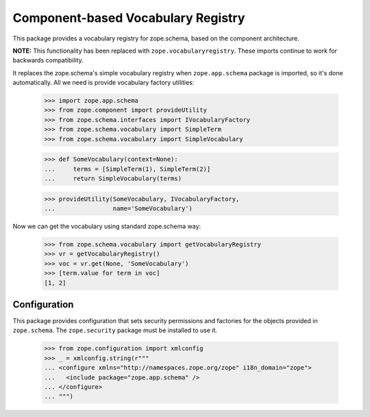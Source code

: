 =====================================
 Component-based Vocabulary Registry
=====================================

This package provides a vocabulary registry for zope.schema,
based on the component architecture.

**NOTE:** This functionality has been replaced with
``zope.vocabularyregistry``. These imports continue to work
for backwards compatibility.

It replaces the zope.schema's simple vocabulary registry
when ``zope.app.schema`` package is imported, so it's done
automatically. All we need is provide vocabulary factory
utilities:

  >>> import zope.app.schema
  >>> from zope.component import provideUtility
  >>> from zope.schema.interfaces import IVocabularyFactory
  >>> from zope.schema.vocabulary import SimpleTerm
  >>> from zope.schema.vocabulary import SimpleVocabulary

  >>> def SomeVocabulary(context=None):
  ...     terms = [SimpleTerm(1), SimpleTerm(2)]
  ...     return SimpleVocabulary(terms)

  >>> provideUtility(SomeVocabulary, IVocabularyFactory,
  ...                name='SomeVocabulary')

Now we can get the vocabulary using standard zope.schema
way:

  >>> from zope.schema.vocabulary import getVocabularyRegistry
  >>> vr = getVocabularyRegistry()
  >>> voc = vr.get(None, 'SomeVocabulary')
  >>> [term.value for term in voc]
  [1, 2]

Configuration
=============

This package provides configuration that sets security permissions and
factories for the objects provided in ``zope.schema``. The
``zope.security`` package must be installed to use it.

  >>> from zope.configuration import xmlconfig
  >>> _ = xmlconfig.string(r"""
  ... <configure xmlns="http://namespaces.zope.org/zope" i18n_domain="zope">
  ...   <include package="zope.app.schema" />
  ... </configure>
  ... """)
